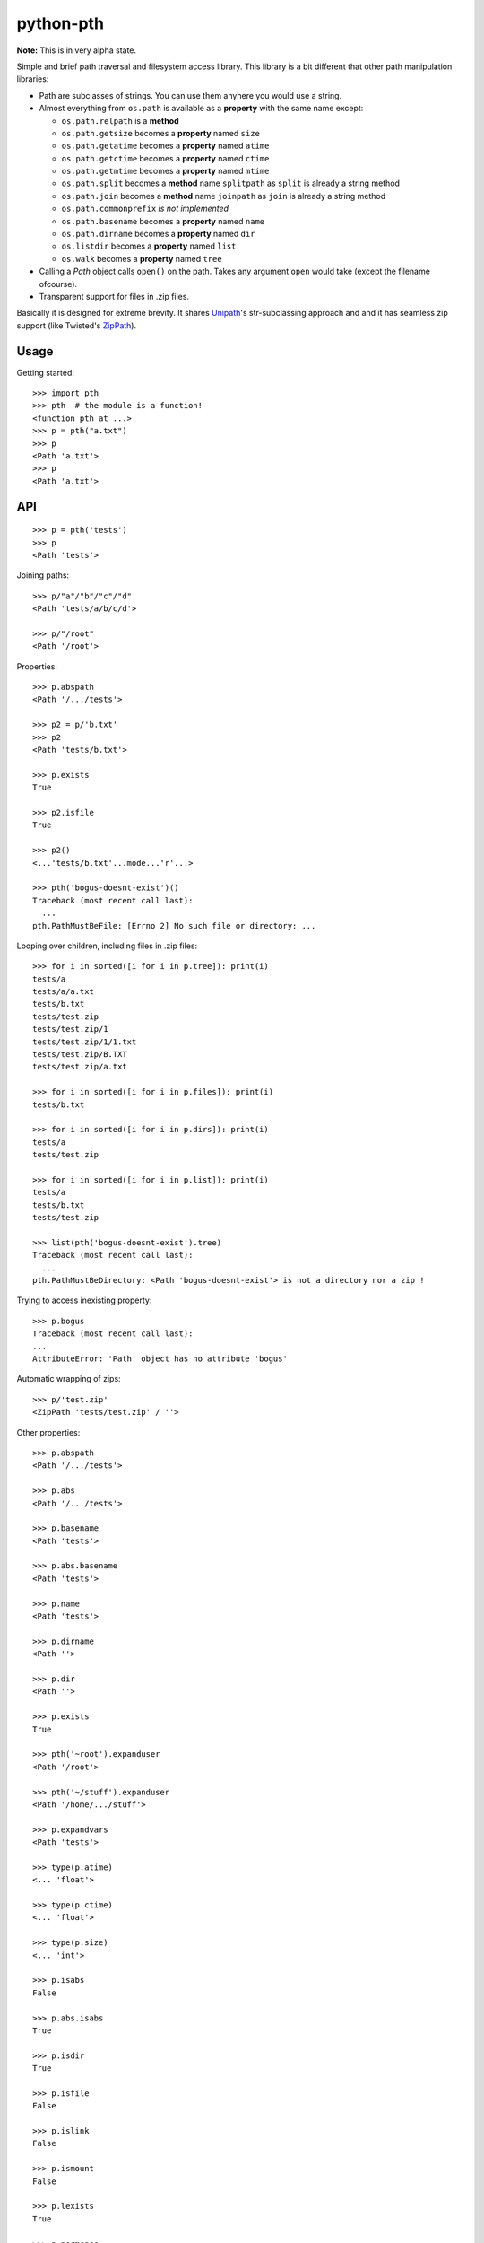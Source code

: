 ==========================
        python-pth
==========================

.. image:: http://img.shields.io/travis/ionelmc/python-pth/master.png
    :alt: Travis-CI Build Status
    :target: https://travis-ci.org/ionelmc/python-pth

.. image:: https://ci.appveyor.com/api/projects/status/49hd684jo3y461oo/branch/master
    :alt: AppVeyor Build Status
    :target: https://ci.appveyor.com/project/ionelmc/python-pth

.. image:: http://img.shields.io/coveralls/ionelmc/python-pth/master.png
    :alt: Coverage Status
    :target: https://coveralls.io/r/ionelmc/python-pth

.. image:: http://img.shields.io/pypi/v/pth.png
    :alt: PYPI Package
    :target: https://pypi.python.org/pypi/pth

.. image:: http://img.shields.io/pypi/dm/pth.png
    :alt: PYPI Package
    :target: https://pypi.python.org/pypi/pth

**Note:** This is in very alpha state.

Simple and brief path traversal and filesystem access library. This library is a bit different that other path manipulation libraries:

* Path are subclasses of strings. You can use them anyhere you would use a string.
* Almost everything from ``os.path`` is available as a **property** with the same name except:

  * ``os.path.relpath`` is a **method**
  * ``os.path.getsize`` becomes a **property** named ``size``
  * ``os.path.getatime`` becomes a **property** named ``atime``
  * ``os.path.getctime`` becomes a **property** named ``ctime``
  * ``os.path.getmtime`` becomes a **property** named ``mtime``
  * ``os.path.split`` becomes a **method** name ``splitpath`` as ``split`` is already a string method
  * ``os.path.join`` becomes a **method** name ``joinpath`` as ``join`` is already a string method
  * ``os.path.commonprefix`` *is not implemented*
  * ``os.path.basename`` becomes a **property** named ``name``
  * ``os.path.dirname`` becomes a **property** named ``dir``
  * ``os.listdir`` becomes a **property** named ``list``
  * ``os.walk`` becomes a **property** named ``tree``

* Calling a *Path* object calls ``open()`` on the path. Takes any argument ``open`` would take (except the filename ofcourse).
* Transparent support for files in .zip files.

Basically it is designed for extreme brevity. It shares `Unipath <https://pypi.python.org/pypi/Unipath/>`_'s
str-subclassing approach and and it has seamless zip support (like Twisted's `ZipPath
<http://twistedmatrix.com/trac/browser/trunk/twisted/python/zippath.py>`_).

Usage
-----

Getting started::

    >>> import pth
    >>> pth  # the module is a function!
    <function pth at ...>
    >>> p = pth("a.txt")
    >>> p
    <Path 'a.txt'>
    >>> p
    <Path 'a.txt'>


API
---

.. list-table::

    -   - ``os``/``os.path``/``shutil``
        - ``pth.Path``
        - ``pth.ZipPath`` support?
        - Notes
    -   - ``os.path.abspath(p)``
        - ``p.abs``, ``p.abspath``
        - ✔
        - Returns an absolute path.
    -   - ``os.path.basename(p)``
        - ``p.name``, ``p.basename``
        - ✔
        - The last component.
    -   - ``os.path.commonprefix(p)``
        - ✖
        - ✖
        - Common prefix.
    -   - ``os.path.dirname(p)``
        - ``p.dirname``, ``p.dir``
        - ✔
        - All except the last component.
    -   - ``os.path.exists(p)``
        - ``p.exists``
        - ✔
        - Does the path exist?
    -   - ``os.path.lexists(p)``
        - ``p.lexists``
        - ✖
        - Does the symbolic link exist?
    -   - ``os.path.expanduser(p)``
        - ``p.expanduser``
        - ✔
        - Expand "~" and "~user" prefix.
    -   - ``os.path.expandvars(p)``
        - ``p.expandvars``
        - ✔
        - Expand "$VAR" environment variables.
    -   - ``os.path.getatime(p)``
        - ``p.atime``
        - ✖
        - Last access time.
    -   - ``os.path.getmtime(p)``
        - ``p.mtime``
        - ✖
        - Last modify time.
    -   - ``os.path.getctime(p)``
        - ``p.ctime``
        - ✔
        - Platform-specific "ctime".
    -   - ``os.path.getsize(p)``
        - ``p.size``
        - ✔
        - File size.
    -   - ``os.path.isabs(p)``
        - ``p.isabs``
        - ✔
        - Is path absolute?
    -   - ``os.path.isfile(p)``
        - ``p.isfile``
        - ✔
        - Is a file?
    -   - ``os.path.isdir(p)``
        - ``p.isdir``
        - ✔
        - Is a directory?
    -   - ``os.path.islink(p)``
        - ``p.islink``
        - ✔
        - Is a symbolic link?
    -   - ``os.path.ismount(p)``
        - ``p.ismount``
        - ✔
        - Is a mount point?
    -   - ``os.path.join(p, "Q/R")``
        - ``p / "Q/R"``, ``p.joinpath("Q/R")``
        - ✔
        - Join paths.
    -   - ``os.path.normcase(p)``
        - ``p.normcase``
        - ✔
        - Normalize case.
    -   - ``os.path.normpath(p)``
        - ``p.normpath``
        - ✔
        - Normalize path.
    -   - ``os.path.normcase(os.path.normpath(p))``
        - ``p.norm``
        - ✔
        - Normalize case and path.
    -   - ``os.path.realpath(p)``
        - ``p.real``
        - ✔
        - Real path without symbolic links.
    -   - ``os.path.samefile(p, q)``
        - ``p.same(q)``
        - ✔
        - True if both paths point to the same filesystem item.
    -   - ``os.path.sameopenfile(d1, d2)``
        - ✖
        - ✖
        -
    -   - ``os.path.samestat(st1, st2)``
        - ✖
        - ✖
        -
    -   - ``os.path.split(p)``
        - ``(p.parent, p.name)``, ``p.splitpath``, ``p.pathsplit``
        - ✔
        - Split path at basename.
    -   - ``os.path.splitdrive(p)``
        - ``p.splitdrive``, ``p.drivesplit``
        - ✔
        -
    -   - ``os.path.splitext(p)``
        - ``p.splitext``, ``p.extsplit``
        - ✔
        - ✔
        -
    -   - ``os.path.splitunc(p)``
        - ✖
        - ✖
        -
    -   - ``os.path.walk(p, func, args)``
        - ✖
        - ✖
        - It's deprecated in Python 3 anyway
    -   - ``os.walk(p)``
        - ``p.tree``
        - ✔
        - Recursively yield files and directories.
    -   - ``os.access(p, const)``
        - ✖
        - ✖
        - TODO
    -   - ``os.chdir(d)``
        - ``p.cd()``, ``with p.cd:``, ``with p.cd():``
        - ✖
        - Change current directory.
    -   - ``os.fchdir(fd)``
        - ✖
        - ✖
        - Not a path operation.
    -   - ``os.getcwd()``
        - ``pth().abs``, ``pth.cwd``
        - ―
        - Get current directory.
    -   - ``os.chroot(d)``
        - ✖
        - ✖
        - TODO
    -   - ``os.chmod(p, 0644)``
        - ``p.chmod(0644)``
        - ✖
        - Change mode (permission bits).
    -   - ``os.lchmod(p, 0644)``
        - ``p.lchmod(0644)``, ``p.chmod(0644, follow_symlinks=False)``
        - ✖
        - Change mode (permission bits) without following symlinks.
    -   - ``os.chown(p, uid, gid)``
        - ``p.chown(uid, gid)``
        - ✖
        - Change ownership.
    -   - ``os.lchown(p, uid, gid)``
        - ``p.lchown(uid, gid)``, ``p.chown(uid, gid, follow_symlinks=False)``
        - ✖
        - Change ownership without following symlinks.
    -   - ``os.link(src, dst)``
        - ``p.link(dst)``
        - ✖
        - Make hard link.
    -   - ``os.link(src, dst, follow_symlinks=False)`` (Python>=3.3)
        - ``p.link(dst, follow_symlinks=False)`` (Python>=3.3 only)
        - ✖
        - Make hard link.
    -   - ``os.listdir(d)``
        - ``p.list``
        - ✔
        - List directory; return base filenames.
    -   - ``os.lstat(p)``
        - ``p.lstat()``
        - ✖
        - Like stat but don't follow symbolic link.
    -   - ``os.mkdir(d, 0777)``
        - ``d.mkdir(0777)``
        - ✖
        - Create directory.
    -   - ``os.makedirs(d, 0777)``
        - ``d.makedirs(0777)``
        - ✖
        - Create a directory and necessary parent directories.
    -   - ``os.pathconf(p, name)``
        - ``p.pathconf(name)``
        - ―
        - ?
        - ?
        - Return Posix path attribute.  (What the hell is this?)
    -   - ``os.readlink(l)``
        - ``l.readlink()``
        - ``fsl.read_link()``
        - ?
        - ?
        - Return the path a symbolic link points to.
    -   - ``os.remove(f)``
        - ``f.remove()``
        - ``fsf.remove()``
        - ?
        - ?
        - Delete file.
    -   - ``os.removedirs(d)``
        - ``d.removedirs()``
        - ``fsd.rmdir(True)``
        - ?
        - ?
        - Remove empty directory and all its empty ancestors.
    -   - ``os.rename(src, dst)``
        - ``p.rename(dst)``
        - ``fsp.rename(dst)``
        - ?
        - ?
        - Rename a file or directory atomically (must be on same device).
    -   - ``os.renames(src, dst)``
        - ``p.renames(dst)``
        - ``fsp.rename(dst, True)``
        - ?
        - ?
        - Combines os.rename, os.makedirs, and os.removedirs.
    -   - ``os.rmdir(d)``
        - ``d.rmdir()``
        - ``fsd.rmdir()``
        - ?
        - ?
        - Delete empty directory.
    -   - ``os.stat(p)``
        - ``p.stat()``
        - ``fsp.stat()``
        - ?
        - ?
        - Return a "stat" object.
    -   - ``os.statvfs(p)``
        - ``p.statvfs()``
        - ``fsp.statvfs()``
        - ?
        - ?
        - Return a "statvfs" object.
    -   - ``os.symlink(src, dst)``
        - ``p.symlink(dst)``
        - ``fsp.write_link(link_text)``
        - ?
        - ?
        - Create a symbolic link. ("write_link" argument order is opposite from Python's!)
    -   - ``os.tempnam(...)``
        - ―
        - ―
        - ?
        - ?
        -
    -   - ``os.unlink(f)``
        - ``f.unlink()``
        - ―
        - ?
        - ?
        - Same as .remove().
    -   - ``os.utime(p, times)``
        - ``p.utime(times)``
        - ``fsp.set_times(mtime, atime)``
        - ?
        - ?
        - Set access/modification times.
    -   - ``os.walk(...)``
        - ―
        - ―
        - ?
        - ?
        -
    -   - ``shutil.copyfile(src, dst)``
        - ``f.copyfile(dst)``
        - ``fsf.copy(dst, ...)``
        - ?
        - ?
        - Copy file.  Unipath method is more than copyfile but less than copy2.
    -   - ``shutil.copyfileobj(...)``
        - ―
        - ―
        - ?
        - ?
        -
    -   - ``shutil.copymode(src, dst)``
        - ``p.copymode(dst)``
        - ``fsp.copy_stat(dst, ...)``
        - ?
        - ?
        - Copy permission bits only.
    -   - ``shutil.copystat(src, dst)``
        - ``p.copystat(dst)``
        - ``fsp.copy_stat(dst, ...)``
        - ?
        - ?
        - Copy stat bits.
    -   - ``shutil.copy(src, dst)``
        - ``f.copy(dst)``
        - ―
        - ?
        - ?
        - High-level copy a la Unix "cp".
    -   - ``shutil.copy2(src, dst)``
        - ``f.copy2(dst)``
        - ―
        - ?
        - ?
        - High-level copy a la Unix "cp -p".
    -   - ``shutil.copytree(...)``
        - ``d.copytree(...)``
        - ``fsp.copy_tree(...)``
        - ?
        - ?
        - Copy directory tree.  (Not implemented in Unipath 0.1.0.)
    -   - ``shutil.rmtree(...)``
        - ``d.rmtree(...)``
        - ``fsp.rmtree(...)``
        - ?
        - ?
        - Recursively delete directory tree.  (Unipath has enhancements.)
    -   - ``shutil.move(src, dst)``
        - ``p.move(dst)``
        - ``fsp.move(dst)``
        - ?
        - ?
        - Recursively move a file or directory, using os.rename() if possible.
    -   - ``A + B``
        - ``A + B``
        - ``A + B``
        - ?
        - ?
        - Concatenate paths.
    -   - ``os.path.join(A, B)``
        - ``A / B``
        - ``[FS]Path(A, B)``, ``p.child(B)``
        - ?
        - ?
        - Join paths.
    -   - ―
        - ``p.expand()``
        - ``p.expand()``
        - ?
        - ?
        - Combines expanduser, expandvars, normpath.
    -   - ``os.path.dirname(p)``
        - ``p.parent``
        - ``p.parent``
        - ?
        - ?
        - Path without final component.
    -   - ``os.path.basename(p)``
        - ``p.name``
        - ``p.name``
        - ?
        - ?
        - Final component only.
    -   - ―
        - ``p.namebase``
        - ``p.stem``
        - ?
        - ?
        - Final component without extension.
    -   - ―
        - ``p.ext``
        - ``p.ext``
        - ?
        - ?
        - Extension only.
    -   - ``os.path.splitdrive(p)[0]``
        - ``p.drive``
        - ―
        - ?
        - ?
        -
    -   - ―
        - ``p.stripext()``
        - ―
        - ?
        - ?
        - Strip final extension.
    -   - ―
        - ``p.uncshare``
        - ―
        - ?
        - ?
        -
    -   - ―
        - ``p.splitall()``
        - ``p.components()``
        - ?
        - ?
        - List of path components. (Unipath has special first element.)
    -   - ―
        - ``p.relpath()``
        - ``fsp.relative()``
        - ?
        - ?
        - Relative path to current directory.
    -   - ―
        - ``p.relpathto(dst)``
        - ``fsp.rel_path_to(dst)``
        - ?
        - ?
        - Relative path to 'dst'.
    -   - ―
        - ``d.listdir()``
        - ``fsd.listdir()``
        - ?
        - ?
        - List directory, return paths.
    -   - ―
        - ``d.files()``
        - ``fsd.listdir(filter=FILES)``
        - ?
        - ?
        - List files in directory, return paths.
    -   - ―
        - ``d.dirs()``
        - ``fsd.listdir(filter=DIRS)``
        - ?
        - ?
        - List subdirectories, return paths.
    -   - ―
        - ``d.walk(...)``
        - ``fsd.walk(...)``
        - ?
        - ?
        - Recursively yield files and directories.
    -   - ―
        - ``d.walkfiles(...)``
        - ``fsd.walk(filter=FILES)``
        - ?
        - ?
        - Recursively yield files.
    -   - ―
        - ``d.walkdirs(...)``
        - ``fsd.walk(filter=DIRS)``
        - ?
        - ?
        - Recursively yield directories.
    -   - ―
        - ``p.fnmatch(pattern)``
        - ―
        - ?
        - ?
        - True if self.name matches glob pattern.
    -   - ―
        - ``p.glob(pattern)``
        - ―
        - ?
        - ?
        - Advanced globbing.
    -   - ―
        - ``f.open(mode)``
        - ―
        - ?
        - ?
        - Return open file object.
    -   - ―
        - ``f.bytes()``
        - ``fsf.read_file("rb")``
        - ?
        - ?
        - Return file contents in binary mode.
    -   - ―
        - ``f.write_bytes()``
        - ``fsf.write_file(content, "wb")``
        - ?
        - ?
        - Replace file contents in binary mode.
    -   - ―
        - ``f.text(...)``
        - ``fsf.read_file()``
        - ?
        - ?
        - Return file content. (Encoding args not implemented yet.)
    -   - ―
        - ``f.write_text(...)``
        - ``fsf.write_file(content)``
        - ?
        - ?
        - Replace file content.
    -   - ―
        - ``f.lines(...)``
        - ―
        - ?
        - ?
        - Return list of lines in file.
    -   - ―
        - ``f.write_lines(...)``
        - ―
        - ?
        - ?
        - Write list of lines to file.
    -   - ―
        - ``f.read_md5()``
        - ―
        - ?
        - ?
        - Calculate MD5 hash of file.
    -   - ―
        - ``p.owner``
        - ―
        - ?
        - ?
        - Advanded "get owner" operation.
    -   - ―
        - ``p.readlinkabs()``
        - ―
        - ?
        - ?
        - Return the path this symlink points to, converting to absolute path.


::

    >>> p = pth('tests')
    >>> p
    <Path 'tests'>

Joining paths::

    >>> p/"a"/"b"/"c"/"d"
    <Path 'tests/a/b/c/d'>

    >>> p/"/root"
    <Path '/root'>

Properties::

    >>> p.abspath
    <Path '/.../tests'>

    >>> p2 = p/'b.txt'
    >>> p2
    <Path 'tests/b.txt'>

    >>> p.exists
    True

    >>> p2.isfile
    True

    >>> p2()
    <...'tests/b.txt'...mode...'r'...>

    >>> pth('bogus-doesnt-exist')()
    Traceback (most recent call last):
      ...
    pth.PathMustBeFile: [Errno 2] No such file or directory: ...

Looping over children, including files in .zip files::

    >>> for i in sorted([i for i in p.tree]): print(i)
    tests/a
    tests/a/a.txt
    tests/b.txt
    tests/test.zip
    tests/test.zip/1
    tests/test.zip/1/1.txt
    tests/test.zip/B.TXT
    tests/test.zip/a.txt

    >>> for i in sorted([i for i in p.files]): print(i)
    tests/b.txt

    >>> for i in sorted([i for i in p.dirs]): print(i)
    tests/a
    tests/test.zip

    >>> for i in sorted([i for i in p.list]): print(i)
    tests/a
    tests/b.txt
    tests/test.zip

    >>> list(pth('bogus-doesnt-exist').tree)
    Traceback (most recent call last):
      ...
    pth.PathMustBeDirectory: <Path 'bogus-doesnt-exist'> is not a directory nor a zip !


Trying to access inexisting property::

    >>> p.bogus
    Traceback (most recent call last):
    ...
    AttributeError: 'Path' object has no attribute 'bogus'

Automatic wrapping of zips::

    >>> p/'test.zip'
    <ZipPath 'tests/test.zip' / ''>

Other properties::

    >>> p.abspath
    <Path '/.../tests'>

    >>> p.abs
    <Path '/.../tests'>

    >>> p.basename
    <Path 'tests'>

    >>> p.abs.basename
    <Path 'tests'>

    >>> p.name
    <Path 'tests'>

    >>> p.dirname
    <Path ''>

    >>> p.dir
    <Path ''>

    >>> p.exists
    True

    >>> pth('~root').expanduser
    <Path '/root'>

    >>> pth('~/stuff').expanduser
    <Path '/home/.../stuff'>

    >>> p.expandvars
    <Path 'tests'>

    >>> type(p.atime)
    <... 'float'>

    >>> type(p.ctime)
    <... 'float'>

    >>> type(p.size)
    <... 'int'>

    >>> p.isabs
    False

    >>> p.abs.isabs
    True

    >>> p.isdir
    True

    >>> p.isfile
    False

    >>> p.islink
    False

    >>> p.ismount
    False

    >>> p.lexists
    True

    >>> p.normcase
    <Path 'tests'>

    >>> p.normpath
    <Path 'tests'>

    >>> p.realpath
    <Path '/.../tests'>

    >>> p.splitpath
    (<Path ''>, <Path 'tests'>)

    >>> pth('a/b/c/d').splitpath
    (<Path 'a/b/c'>, <Path 'd'>)

    >>> pth('a/b/c/d').parts
    [<Path 'a'>, <Path 'b'>, <Path 'c'>, <Path 'd'>]

    >>> pth('/a/b/c/d').parts
    [<Path '/'>, <Path 'a'>, <Path 'b'>, <Path 'c'>, <Path 'd'>]

    >>> pth(*pth('/a/b/c/d').parts)
    <Path '/a/b/c/d'>

    >>> p.splitdrive
    ('', <Path 'tests'>)

    >>> p.drive
    ''

    >>> [i for i in (p/'xxx').tree]
    Traceback (most recent call last):
    ...
    pth.PathMustBeDirectory: <Path 'tests/xxx'> is not a directory nor a zip !

    >>> (p/'xxx').isfile
    False

    >>> (p/'xxx')()
    Traceback (most recent call last):
    ...
    pth.PathMustBeFile: ... 2...

    >>> p()
    Traceback (most recent call last):
    ...
    pth.PathMustBeFile: <Path 'tests'> is not a file !

    >>> pth('a.txt').splitext
    (<Path 'a'>, '.txt')

    >>> pth('a.txt').ext
    '.txt'


Zip stuff::

    >>> z = pth('tests/test.zip')
    >>> z
    <ZipPath 'tests/test.zip' / ''>

    >>> z.abspath
    <ZipPath '/.../tests/test.zip' / ''>

    >>> z.abs
    <ZipPath '/.../tests/test.zip' / ''>

    >>> z.basename # transforms in normal path cauze zip is not accessible in current dir
    <Path 'test.zip'>

    >>> z.abs.basename # transforms in normal path cauze zip is not accessible in current dir
    <Path 'test.zip'>

    >>> import os
    >>> os.chdir('tests')
    >>> z.basename
    <ZipPath 'test.zip' / ''>
    >>> z.name
    <ZipPath 'test.zip' / ''>
    >>> os.chdir('..')

    >>> z.dirname
    <Path 'tests'>

    >>> z.abs.dirname
    <Path '/.../tests'>

    >>> z.dir
    <Path 'tests'>

    >>> z.exists
    True

    >>> pth('~root').expanduser
    <Path '/root'>

    >>> pth('~/stuff').expanduser
    <Path '/home/.../stuff'>

    >>> z.expandvars
    <ZipPath 'tests/test.zip' / ''>

    >>> type(z.atime)
    Traceback (most recent call last):
    ...
    AttributeError: Not available here.

    >>> type(z.ctime)
    <... 'float'>

    >>> type(z.size)
    <... 'int'>

    >>> z.isabs
    False

    >>> z.abs.isabs
    True

    >>> z.isdir
    True

    >>> z.isfile
    False

    >>> z.islink
    False

    >>> z.ismount
    False

    >>> z.lexists
    Traceback (most recent call last):
    ...
    AttributeError: Not available here.

    >>> for i in z.tree: print((str(i), repr(i)))
    ('tests/test.zip/1',...... "<ZipPath 'tests/test.zip' / '1/'>")
    ('tests/test.zip/1/1.txt', "<ZipPath 'tests/test.zip' / '1/1.txt'>")
    ('tests/test.zip/B.TXT',..."<ZipPath 'tests/test.zip' / 'B.TXT'>")
    ('tests/test.zip/a.txt',..."<ZipPath 'tests/test.zip' / 'a.txt'>")

    >>> for i in z.files: print((str(i), repr(i)))
    ('tests/test.zip/B.TXT',..."<ZipPath 'tests/test.zip' / 'B.TXT'>")
    ('tests/test.zip/a.txt',..."<ZipPath 'tests/test.zip' / 'a.txt'>")

    >>> for i in z.dirs: print((str(i), repr(i)))
    ('tests/test.zip/1',...... "<ZipPath 'tests/test.zip' / '1/'>")

    >>> for i in z.list: print((str(i), repr(i)))
    ('tests/test.zip/1',...... "<ZipPath 'tests/test.zip' / '1/'>")
    ('tests/test.zip/B.TXT',..."<ZipPath 'tests/test.zip' / 'B.TXT'>")
    ('tests/test.zip/a.txt',..."<ZipPath 'tests/test.zip' / 'a.txt'>")

    >>> (z/'B.TXT')
    <ZipPath 'tests/test.zip' / 'B.TXT'>

    >>> str(z/'B.TXT')
    'tests/test.zip/B.TXT'

    >>> (z/'B.TXT').dirname
    <ZipPath 'tests/test.zip' / ''>

    >>> (z/'B.TXT').rel(z)
    <Path 'B.TXT'>

    >>> z.rel(z/'B.TXT')
    <Path '..'>

    >>> (z/'B.TXT').exists
    True

    >>> (z/'B.TXT').normcase
    <ZipPath 'tests/test.zip' / 'B.TXT'>

    >>> (z/'B.TXT').normpath
    <ZipPath 'tests/test.zip' / 'B.TXT'>

    >>> (z/'B.TXT').name
    <Path 'B.TXT'>

    >>> (z/'B.TXT').name
    <Path 'B.TXT'>

    >>> z.normcase
    <ZipPath 'tests/test.zip' / ''>

    >>> z.normpath
    <ZipPath 'tests/test.zip' / ''>

    >>> z.realpath
    <ZipPath '/.../tests/test.zip' / ''>

    >>> z.splitpath
    (<Path 'tests'>, <Path 'test.zip'>)

    >>> z.splitdrive
    ('', <ZipPath 'tests/test.zip' / ''>)

    >>> z.drive
    ''

    >>> pth('a.txt').splitext
    (<Path 'a'>, '.txt')

    >>> pth('a.txt').ext
    '.txt'

Working with files in a .zip::

    >>> p = z/'B.TXT'
    >>> p.abspath
    <ZipPath '/.../tests/test.zip' / 'B.TXT'>

    >>> p.abs
    <ZipPath '/.../tests/test.zip' / 'B.TXT'>

    >>> p.basename
    <Path 'B.TXT'>

    >>> p.abs.basename
    <Path 'B.TXT'>

    >>> p.name
    <Path 'B.TXT'>

    >>> p.dirname
    <ZipPath 'tests/test.zip' / ''>

    >>> p.dir
    <ZipPath 'tests/test.zip' / ''>

    >>> p.exists
    True

    >>> type(p.atime)
    Traceback (most recent call last):
    ...
    AttributeError: Not available here.

    >>> type(p.ctime)
    <... 'float'>

    >>> type(p.size)
    <... 'int'>

    >>> p.isabs
    False

    >>> p.abs.isabs
    True

    >>> p.isdir
    False

    >>> p.isfile
    True

    >>> p.islink
    False

    >>> p.ismount
    False

    >>> p.lexists
    Traceback (most recent call last):
    ...
    AttributeError: Not available here.

    >>> p.normcase
    <ZipPath 'tests/test.zip' / 'B.TXT'>

    >>> p.normpath
    <ZipPath 'tests/test.zip' / 'B.TXT'>

    >>> p.realpath
    <ZipPath '/.../tests/test.zip' / 'B.TXT'>

    >>> p.splitpath
    (<ZipPath 'tests/test.zip' / ''>, <Path 'B.TXT'>)

    >>> pth.ZipPath.from_string('tests/test.zip/1/1.txt')
    <ZipPath 'tests/test.zip' / '1/1.txt'>

    >>> p.splitdrive
    ('', <ZipPath 'tests/test.zip' / 'B.TXT'>)

    >>> p.drive
    ''

    >>> p.splitext
    (<ZipPath 'tests/test.zip' / 'B'>, '.TXT')

    >>> p.ext
    '.TXT'

    >>> p.joinpath('tete')
    <ZipPath 'tests/test.zip' / 'B.TXT/tete'>

    >>> p.joinpath('tete').exists
    False

    >>> p.joinpath('tete').isdir
    False

    >>> p.joinpath('tete').isfile
    False

    >>> p.joinpath('tete').ctime
    Traceback (most recent call last):
    ...
    pth.PathDoesNotExist: "There is no item named 'B.TXT/tete' in the archive"

    >>> p.joinpath('tete').size
    Traceback (most recent call last):
    ...
    pth.PathDoesNotExist: "There is no item named 'B.TXT/tete' in the archive"

    >>> p.relpath('tests')
    <Path 'test.zip/B.TXT'>

    >>> p.joinpath('tete')('rb')
    Traceback (most recent call last):
    ...
    pth.PathMustBeFile: <ZipPath 'tests/test.zip' / 'B.TXT/tete'> is not a file !

    >>> p('r')
    <zipfile.ZipExtFile ...>

    >>> [i for i in p.tree]
    Traceback (most recent call last):
    ...
    pth.PathMustBeDirectory: <ZipPath 'tests/test.zip' / 'B.TXT'> is not a directory !

    >>> z('rb')
    Traceback (most recent call last):
    ...
    pth.PathMustBeFile: <ZipPath 'tests/test.zip' / ''> is not a file !

Iterating though the contents of the zip::

    >>> [i for i in z.tree]
    [<ZipPath 'tests/test.zip' / '1/'>, <ZipPath 'tests/test.zip' / '1/1.txt'>, <ZipPath 'tests/test.zip' / 'B.TXT'>, <ZipPath 'tests/test.zip' / 'a.txt'>]

    >>> [i for i in z.files]
    [<ZipPath 'tests/test.zip' / 'B.TXT'>, <ZipPath 'tests/test.zip' / 'a.txt'>]

    >>> [i for i in z.dirs]
    [<ZipPath 'tests/test.zip' / '1/'>]

Note that there's this inconsistency with joining absolute paths::

    >>> z/pth('/root')
    <Path '/root'>

Vs::

    >>> z/'/root'
    <ZipPath 'tests/test.zip' / '/root'>

TODO: Make this nicer.

::

    >>> pth.ZipPath('tests', '', '')
    <Path 'tests'>

    >>> pth.ZipPath.from_string('/bogus/path/to/stuff/bla/bla/bla')
    <Path '/bogus/path/to/stuff/bla/bla/bla'>

    >>> pth.ZipPath.from_string('bogus')
    <Path 'bogus'>

    >>> pth.ZipPath.from_string('tests/test.zip/bogus/path/to/stuff/bla/bla/bla')
    <ZipPath 'tests/test.zip' / 'bogus/path/to/stuff/bla/bla/bla'>

    >>> pth.ZipPath.from_string('tests/1/bogus/path/to/stuff/bla/bla/bla')
    <Path 'tests/1/bogus/path/to/stuff/bla/bla/bla'>

    >>> pth.ZipPath.from_string('tests')
    <Path 'tests'>

    >>> pth.ZipPath.from_string('tests/bogus')
    <Path 'tests/bogus'>

And there's a *temporary path*::

    >>> t = pth.TempPath()
    >>> t
    <TempPath '/tmp/...'>

    >>> with t:
    ...     with (t/"booo.txt")('w+') as f:
    ...         _ = f.write("test")
    ...     print([i for i in t.tree])
    [<Path '/tmp/.../booo.txt'>]

    >>> t.exists
    False
